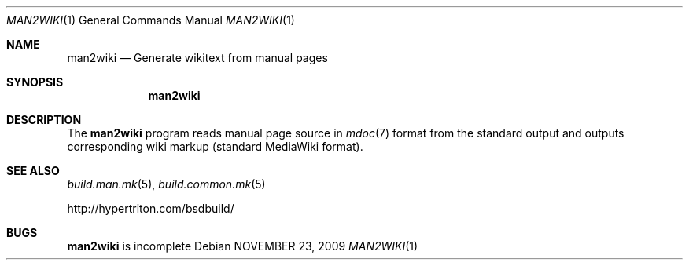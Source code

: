 .\"
.\" Copyright (c) 2009 Hypertriton, Inc. <http://www.hypertriton.com/>
.\" All rights reserved.
.\"
.\" Redistribution and use in source and binary forms, with or without
.\" modification, are permitted provided that the following conditions
.\" are met:
.\" 1. Redistributions of source code must retain the above copyright
.\"    notice, this list of conditions and the following disclaimer.
.\" 2. Redistributions in binary form must reproduce the above copyright
.\"    notice, this list of conditions and the following disclaimer in the
.\"    documentation and/or other materials provided with the distribution.
.\" 
.\" THIS SOFTWARE IS PROVIDED BY THE AUTHOR ``AS IS'' AND ANY EXPRESS OR
.\" IMPLIED WARRANTIES, INCLUDING, BUT NOT LIMITED TO, THE IMPLIED
.\" WARRANTIES OF MERCHANTABILITY AND FITNESS FOR A PARTICULAR PURPOSE
.\" ARE DISCLAIMED. IN NO EVENT SHALL THE AUTHOR BE LIABLE FOR ANY DIRECT,
.\" INDIRECT, INCIDENTAL, SPECIAL, EXEMPLARY, OR CONSEQUENTIAL DAMAGES
.\" (INCLUDING BUT NOT LIMITED TO, PROCUREMENT OF SUBSTITUTE GOODS OR
.\" SERVICES; LOSS OF USE, DATA, OR PROFITS; OR BUSINESS INTERRUPTION)
.\" HOWEVER CAUSED AND ON ANY THEORY OF LIABILITY, WHETHER IN CONTRACT,
.\" STRICT LIABILITY, OR TORT (INCLUDING NEGLIGENCE OR OTHERWISE) ARISING
.\" IN ANY WAY OUT OF THE USE OF THIS SOFTWARE EVEN IF ADVISED OF THE
.\" POSSIBILITY OF SUCH DAMAGE.
.\"
.Dd NOVEMBER 23, 2009
.Dt MAN2WIKI 1
.Os
.ds vT BSDBuild Reference
.ds oS BSDBuild 1.0
.Sh NAME
.Nm man2wiki
.Nd Generate wikitext from manual pages
.Sh SYNOPSIS
.Nm man2wiki
.Sh DESCRIPTION
The
.Nm
program reads manual page source in
.Xr mdoc 7
format from the standard output and outputs corresponding
wiki markup (standard MediaWiki format).
.Sh SEE ALSO
.Xr build.man.mk 5 ,
.Xr build.common.mk 5
.Pp
http://hypertriton.com/bsdbuild/
.Sh BUGS
.Nm
is incomplete
